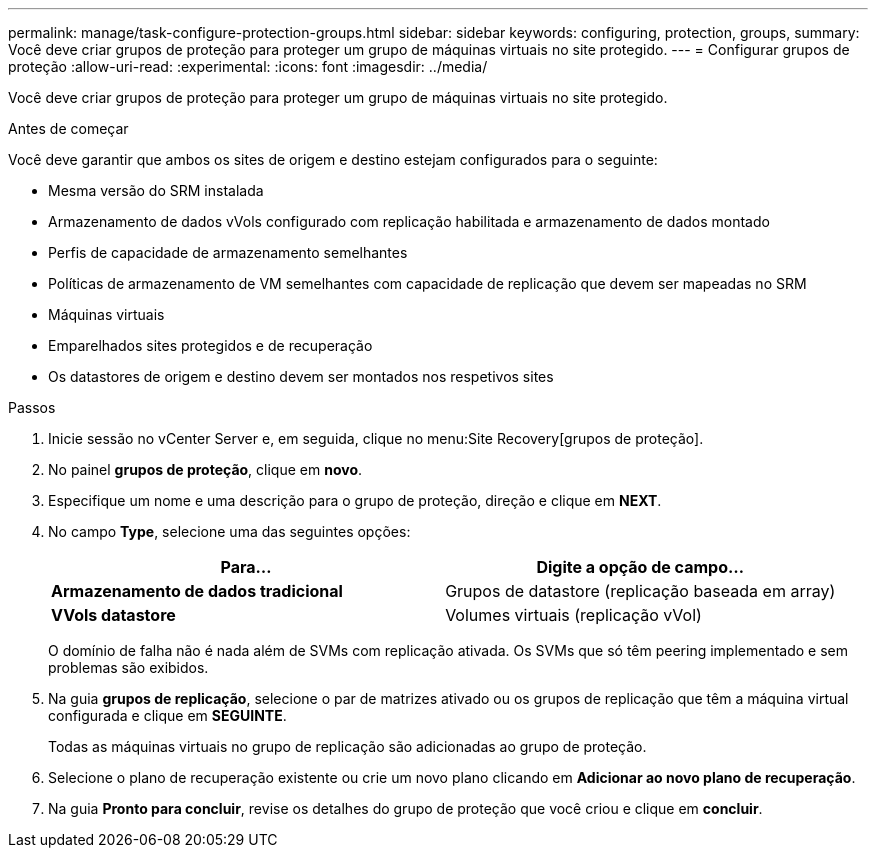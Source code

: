 ---
permalink: manage/task-configure-protection-groups.html 
sidebar: sidebar 
keywords: configuring, protection, groups, 
summary: Você deve criar grupos de proteção para proteger um grupo de máquinas virtuais no site protegido. 
---
= Configurar grupos de proteção
:allow-uri-read: 
:experimental: 
:icons: font
:imagesdir: ../media/


[role="lead"]
Você deve criar grupos de proteção para proteger um grupo de máquinas virtuais no site protegido.

.Antes de começar
Você deve garantir que ambos os sites de origem e destino estejam configurados para o seguinte:

* Mesma versão do SRM instalada
* Armazenamento de dados vVols configurado com replicação habilitada e armazenamento de dados montado
* Perfis de capacidade de armazenamento semelhantes
* Políticas de armazenamento de VM semelhantes com capacidade de replicação que devem ser mapeadas no SRM
* Máquinas virtuais
* Emparelhados sites protegidos e de recuperação
* Os datastores de origem e destino devem ser montados nos respetivos sites


.Passos
. Inicie sessão no vCenter Server e, em seguida, clique no menu:Site Recovery[grupos de proteção].
. No painel *grupos de proteção*, clique em *novo*.
. Especifique um nome e uma descrição para o grupo de proteção, direção e clique em *NEXT*.
. No campo *Type*, selecione uma das seguintes opções:
+
[cols="1a,1a"]
|===
| Para... | Digite a opção de campo... 


 a| 
*Armazenamento de dados tradicional*
 a| 
Grupos de datastore (replicação baseada em array)



 a| 
*VVols datastore*
 a| 
Volumes virtuais (replicação vVol)

|===
+
O domínio de falha não é nada além de SVMs com replicação ativada. Os SVMs que só têm peering implementado e sem problemas são exibidos.

. Na guia *grupos de replicação*, selecione o par de matrizes ativado ou os grupos de replicação que têm a máquina virtual configurada e clique em *SEGUINTE*.
+
Todas as máquinas virtuais no grupo de replicação são adicionadas ao grupo de proteção.

. Selecione o plano de recuperação existente ou crie um novo plano clicando em *Adicionar ao novo plano de recuperação*.
. Na guia *Pronto para concluir*, revise os detalhes do grupo de proteção que você criou e clique em *concluir*.

